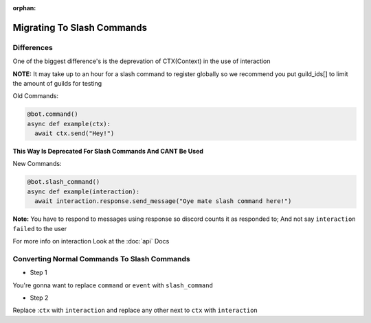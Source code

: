 :orphan:

.. _migrating_to_slash_commands:


Migrating To Slash Commands
=============================

Differences
-------------
One of the biggest difference's is the deprevation of CTX(Context) in the use of interaction 

**NOTE:** It may take up to an hour for a slash command to register globally so we recommend you put guild_ids[] to limit the amount of guilds for testing 

Old Commands:

.. code-block:: python3
    
    @bot.command()
    async def example(ctx):
      await ctx.send("Hey!")
      
**This Way Is Deprecated For Slash Commands And CANT Be Used**

New Commands:

.. code-block:: python3
    
    @bot.slash_command()
    async def example(interaction):
      await interaction.response.send_message("Oye mate slash command here!")
      
**Note:** You have to respond to messages using response so discord counts it as responded to; And not say ``interaction failed`` to the user

For more info on interaction Look at the :doc:`api` Docs

Converting Normal Commands To Slash Commands
---------------------------------------------
* Step 1
You're gonna want to replace ``command`` or ``event`` with ``slash_command``

* Step 2
Replace :``ctx`` with ``interaction`` and replace any other next to ``ctx`` with ``interaction``
